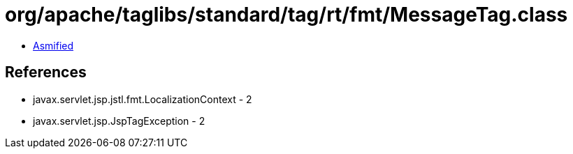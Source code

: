 = org/apache/taglibs/standard/tag/rt/fmt/MessageTag.class

 - link:MessageTag-asmified.java[Asmified]

== References

 - javax.servlet.jsp.jstl.fmt.LocalizationContext - 2
 - javax.servlet.jsp.JspTagException - 2
